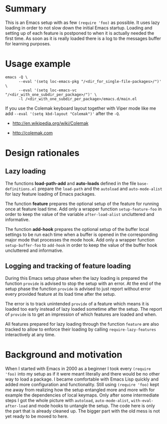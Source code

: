 * Summary

This is an Emacs setup with as few ~(require 'foo)~ as possible. It uses
lazy loading in order to not slow down the initial Emacs startup. Loading
and setting up of each feature is postponed to when it is actually needed
the first time. As soon as it is really loaded there is a log to the
messages buffer for learning purposes.

* Usage example

#+BEGIN_SRC shell :eval no
  emacs -Q \
        --eval '(setq loc-emacs-pkg "/<dir_for_single-file-packages>/")' \
        --eval '(setq loc-emacs-vc "/<dir_with_one_subdir_per_package>/")' \
        -l /<dir_with_one_subdir_per_package>/emacs.d/main.el
#+END_SRC

If you use the Colemak keyboard layout together with Viper mode like me add
~--eval '(setq kbd-layout "Colemak")'~ after the ~-Q~.

- http://en.wikipedia.org/wiki/Colemak

- http://colemak.com

* Design rationales
** Lazy loading

The functions *load-path-add* and *auto-loads* defined in the file
~base-definitions.el~ prepare the ~load-path~ and the ~autoload~ and
~auto-mode-alist~ for lazy feature loading of Emacs packages.

The function *feature* prepares the optional setup of the feature for
running once at feature load time. Add only a wrapper function
~setup-feature-foo~ in order to keep the value of the variable
~after-load-alist~ uncluttered and informative.

The function *add-hook* prepares the optional setup of the buffer local
settings to be run each time when a buffer is opened in the corresponding
major mode that processes the mode hook. Add only a wrapper function
~setup-buffer-foo~ to ~add-hook~ in order to keep the value of the buffer
hook uncluttered and informative.

** Logging and tracking of feature loading

During this Emacs setup phase when the lazy loading is prepared the function
~provide~ is advised to stop the setup with an error. At the end of the
setup phase the function ~provide~ is advised to just report without error
every provided feature at its load time after the setup.

The error is to track unintended ~provide~ of a feature which means it is
loaded too early instead of lazy loaded sometime after the setup. The report
of ~provide~ is to get an impression of which features are loaded and when.

All features prepared for lazy loading through the function ~feature~ are
also tracked to allow to enforce their loading by calling
~require-lazy-features~ interactively at any time.

* Background and motivation

When I started with Emacs in 2000 as a beginner I took every ~(require
'foo)~ into my setup as if it were meant literally and there would be no
other way to load a package. I became comfortable with Emacs Lisp quickly
and added more configuration and functionality. Still using ~(require 'foo)~
kept me away from realizing how the setup entangled more and more with for
example the dependencies of local keymaps. Only after some intermediate
steps I got the whole picture with ~autoload~, ~auto-mode-alist~,
~with-eval-after-load~ and mode hooks to untangle the setup. The code here
is only the part that is already cleaned up. The bigger part with the old
mess is not yet ready to be moved to here.

* File config :ARCHIVE:noexport:

Do not indent "#+" for compatibility with any exporter.

For any possibly not so perfect exporter with an issue like
http://github.com/wallyqs/org-ruby/issues/26
#+EXCLUDE_TAGS: noexport
Support the old name too.
#+EXPORT_EXCLUDE_TAGS: noexport

: Local Variables:
:   coding: us-ascii-unix
:   fill-column: 76
: End:
